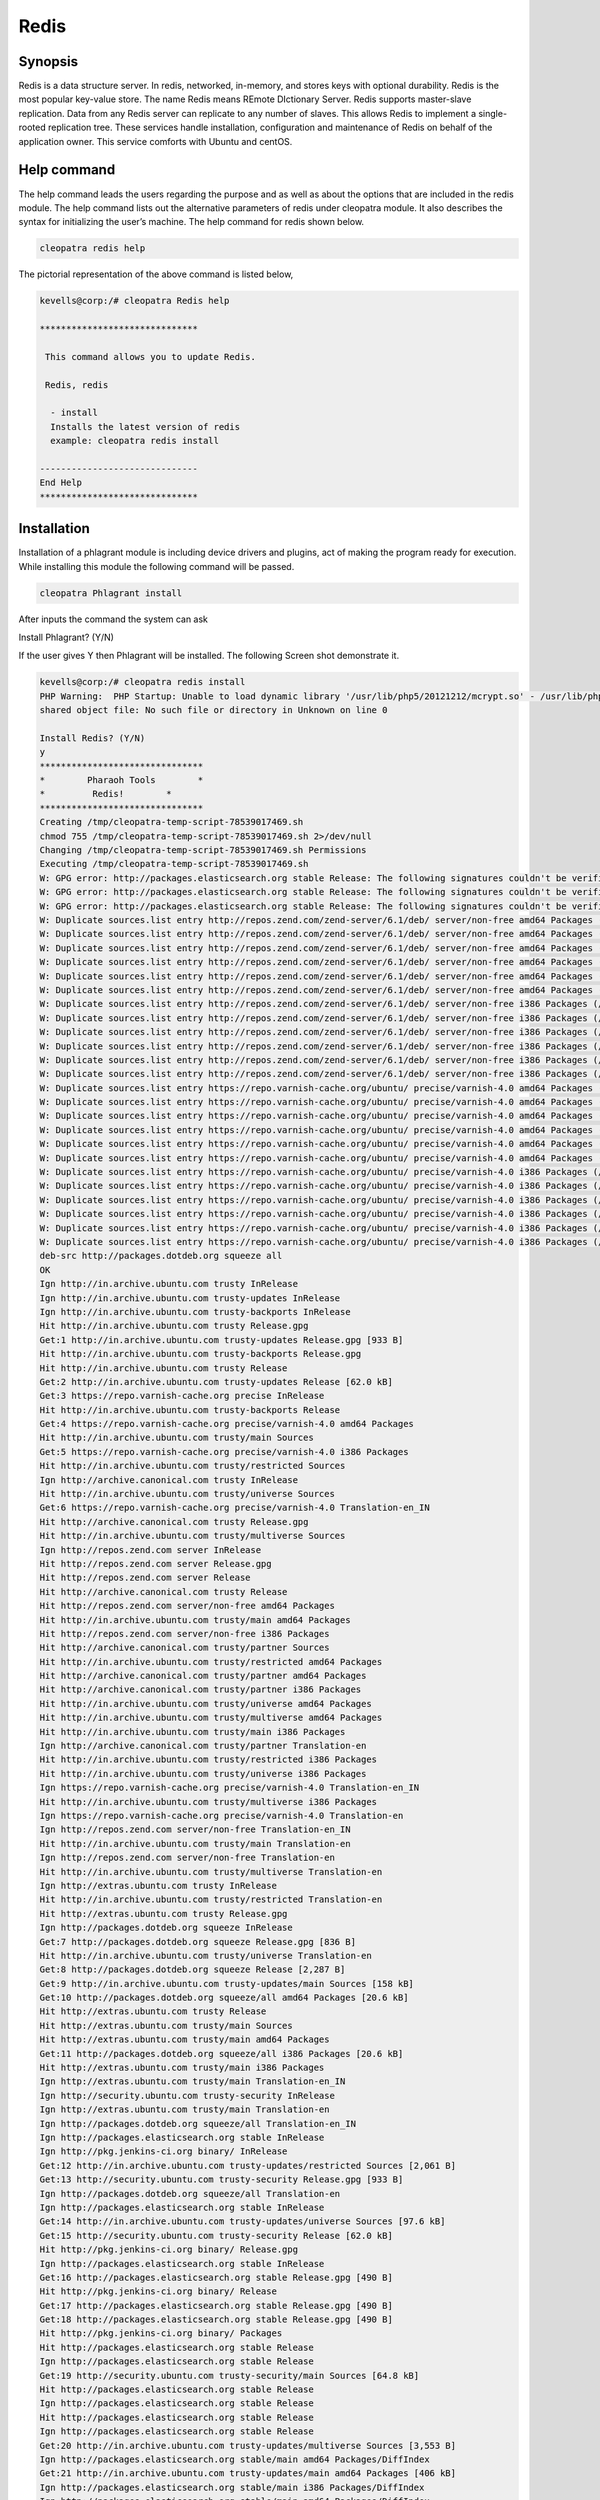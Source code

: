 ======
Redis
======

Synopsis
----------------

Redis is a data structure server. In redis, networked, in-memory, and stores keys with optional durability. Redis is the most popular key-value store. The name Redis means REmote DIctionary Server. Redis supports master-slave replication. Data from any Redis server can replicate to any number of slaves. This allows Redis to implement a single-rooted replication tree. These services handle installation, configuration and maintenance of Redis on behalf of the application owner. This service comforts with Ubuntu and centOS.

Help command
------------------------

The help command leads the users regarding the purpose and as well as about the options that are included in the redis module. The help command lists out the alternative parameters of redis under cleopatra module. It also describes the syntax for initializing the user’s machine. The help command for redis shown below.

.. code-block:: bash

		cleopatra redis help

The pictorial representation of the above command is listed below,

.. code-block:: bash

 kevells@corp:/# cleopatra Redis help
 
 ******************************

  This command allows you to update Redis.
 
  Redis, redis

   - install
   Installs the latest version of redis
   example: cleopatra redis install

 ------------------------------
 End Help
 ******************************


Installation
-----------------

Installation of a phlagrant module is including device drivers and plugins, act of making the program ready for execution. While installing this module the following command will be passed.

.. code-block:: bash

 cleopatra Phlagrant install

After inputs the command the system can ask

Install Phlagrant? (Y/N)

If the user gives Y then Phlagrant will be installed. The following Screen shot demonstrate it.

.. code-block:: bash

 kevells@corp:/# cleopatra redis install
 PHP Warning:  PHP Startup: Unable to load dynamic library '/usr/lib/php5/20121212/mcrypt.so' - /usr/lib/php5/20121212/mcrypt.so: cannot open 
 shared object file: No such file or directory in Unknown on line 0

 Install Redis? (Y/N) 
 y
 *******************************
 *        Pharaoh Tools        *
 *         Redis!        *
 *******************************
 Creating /tmp/cleopatra-temp-script-78539017469.sh
 chmod 755 /tmp/cleopatra-temp-script-78539017469.sh 2>/dev/null
 Changing /tmp/cleopatra-temp-script-78539017469.sh Permissions
 Executing /tmp/cleopatra-temp-script-78539017469.sh
 W: GPG error: http://packages.elasticsearch.org stable Release: The following signatures couldn't be verified because the public key is not available: NO_PUBKEY D27D666CD88E42B4
 W: GPG error: http://packages.elasticsearch.org stable Release: The following signatures couldn't be verified because the public key is not available: NO_PUBKEY D27D666CD88E42B4
 W: GPG error: http://packages.elasticsearch.org stable Release: The following signatures couldn't be verified because the public key is not available: NO_PUBKEY D27D666CD88E42B4
 W: Duplicate sources.list entry http://repos.zend.com/zend-server/6.1/deb/ server/non-free amd64 Packages (/var/lib/apt/lists/repos.zend.com_zend-server_6.1_deb_dists_server_non-free_binary-amd64_Packages)
 W: Duplicate sources.list entry http://repos.zend.com/zend-server/6.1/deb/ server/non-free amd64 Packages (/var/lib/apt/lists/repos.zend.com_zend-server_6.1_deb_dists_server_non-free_binary-amd64_Packages)
 W: Duplicate sources.list entry http://repos.zend.com/zend-server/6.1/deb/ server/non-free amd64 Packages (/var/lib/apt/lists/repos.zend.com_zend-server_6.1_deb_dists_server_non-free_binary-amd64_Packages)
 W: Duplicate sources.list entry http://repos.zend.com/zend-server/6.1/deb/ server/non-free amd64 Packages (/var/lib/apt/lists/repos.zend.com_zend-server_6.1_deb_dists_server_non-free_binary-amd64_Packages)
 W: Duplicate sources.list entry http://repos.zend.com/zend-server/6.1/deb/ server/non-free amd64 Packages (/var/lib/apt/lists/repos.zend.com_zend-server_6.1_deb_dists_server_non-free_binary-amd64_Packages)
 W: Duplicate sources.list entry http://repos.zend.com/zend-server/6.1/deb/ server/non-free amd64 Packages (/var/lib/apt/lists/repos.zend.com_zend-server_6.1_deb_dists_server_non-free_binary-amd64_Packages)
 W: Duplicate sources.list entry http://repos.zend.com/zend-server/6.1/deb/ server/non-free i386 Packages (/var/lib/apt/lists/repos.zend.com_zend-server_6.1_deb_dists_server_non-free_binary-i386_Packages)
 W: Duplicate sources.list entry http://repos.zend.com/zend-server/6.1/deb/ server/non-free i386 Packages (/var/lib/apt/lists/repos.zend.com_zend-server_6.1_deb_dists_server_non-free_binary-i386_Packages)
 W: Duplicate sources.list entry http://repos.zend.com/zend-server/6.1/deb/ server/non-free i386 Packages (/var/lib/apt/lists/repos.zend.com_zend-server_6.1_deb_dists_server_non-free_binary-i386_Packages)
 W: Duplicate sources.list entry http://repos.zend.com/zend-server/6.1/deb/ server/non-free i386 Packages (/var/lib/apt/lists/repos.zend.com_zend-server_6.1_deb_dists_server_non-free_binary-i386_Packages)
 W: Duplicate sources.list entry http://repos.zend.com/zend-server/6.1/deb/ server/non-free i386 Packages (/var/lib/apt/lists/repos.zend.com_zend-server_6.1_deb_dists_server_non-free_binary-i386_Packages)
 W: Duplicate sources.list entry http://repos.zend.com/zend-server/6.1/deb/ server/non-free i386 Packages (/var/lib/apt/lists/repos.zend.com_zend-server_6.1_deb_dists_server_non-free_binary-i386_Packages)
 W: Duplicate sources.list entry https://repo.varnish-cache.org/ubuntu/ precise/varnish-4.0 amd64 Packages (/var/lib/apt/lists/repo.varnish-cache.org_ubuntu_dists_precise_varnish-4.0_binary-amd64_Packages)
 W: Duplicate sources.list entry https://repo.varnish-cache.org/ubuntu/ precise/varnish-4.0 amd64 Packages (/var/lib/apt/lists/repo.varnish-cache.org_ubuntu_dists_precise_varnish-4.0_binary-amd64_Packages)
 W: Duplicate sources.list entry https://repo.varnish-cache.org/ubuntu/ precise/varnish-4.0 amd64 Packages (/var/lib/apt/lists/repo.varnish-cache.org_ubuntu_dists_precise_varnish-4.0_binary-amd64_Packages)
 W: Duplicate sources.list entry https://repo.varnish-cache.org/ubuntu/ precise/varnish-4.0 amd64 Packages (/var/lib/apt/lists/repo.varnish-cache.org_ubuntu_dists_precise_varnish-4.0_binary-amd64_Packages)
 W: Duplicate sources.list entry https://repo.varnish-cache.org/ubuntu/ precise/varnish-4.0 amd64 Packages (/var/lib/apt/lists/repo.varnish-cache.org_ubuntu_dists_precise_varnish-4.0_binary-amd64_Packages)
 W: Duplicate sources.list entry https://repo.varnish-cache.org/ubuntu/ precise/varnish-4.0 amd64 Packages (/var/lib/apt/lists/repo.varnish-cache.org_ubuntu_dists_precise_varnish-4.0_binary-amd64_Packages)
 W: Duplicate sources.list entry https://repo.varnish-cache.org/ubuntu/ precise/varnish-4.0 i386 Packages (/var/lib/apt/lists/repo.varnish-cache.org_ubuntu_dists_precise_varnish-4.0_binary-i386_Packages)
 W: Duplicate sources.list entry https://repo.varnish-cache.org/ubuntu/ precise/varnish-4.0 i386 Packages (/var/lib/apt/lists/repo.varnish-cache.org_ubuntu_dists_precise_varnish-4.0_binary-i386_Packages)
 W: Duplicate sources.list entry https://repo.varnish-cache.org/ubuntu/ precise/varnish-4.0 i386 Packages (/var/lib/apt/lists/repo.varnish-cache.org_ubuntu_dists_precise_varnish-4.0_binary-i386_Packages)
 W: Duplicate sources.list entry https://repo.varnish-cache.org/ubuntu/ precise/varnish-4.0 i386 Packages (/var/lib/apt/lists/repo.varnish-cache.org_ubuntu_dists_precise_varnish-4.0_binary-i386_Packages)
 W: Duplicate sources.list entry https://repo.varnish-cache.org/ubuntu/ precise/varnish-4.0 i386 Packages (/var/lib/apt/lists/repo.varnish-cache.org_ubuntu_dists_precise_varnish-4.0_binary-i386_Packages)
 W: Duplicate sources.list entry https://repo.varnish-cache.org/ubuntu/ precise/varnish-4.0 i386 Packages (/var/lib/apt/lists/repo.varnish-cache.org_ubuntu_dists_precise_varnish-4.0_binary-i386_Packages)
 deb-src http://packages.dotdeb.org squeeze all
 OK
 Ign http://in.archive.ubuntu.com trusty InRelease
 Ign http://in.archive.ubuntu.com trusty-updates InRelease
 Ign http://in.archive.ubuntu.com trusty-backports InRelease
 Hit http://in.archive.ubuntu.com trusty Release.gpg
 Get:1 http://in.archive.ubuntu.com trusty-updates Release.gpg [933 B]
 Hit http://in.archive.ubuntu.com trusty-backports Release.gpg
 Hit http://in.archive.ubuntu.com trusty Release
 Get:2 http://in.archive.ubuntu.com trusty-updates Release [62.0 kB]
 Get:3 https://repo.varnish-cache.org precise InRelease
 Hit http://in.archive.ubuntu.com trusty-backports Release
 Get:4 https://repo.varnish-cache.org precise/varnish-4.0 amd64 Packages
 Hit http://in.archive.ubuntu.com trusty/main Sources
 Get:5 https://repo.varnish-cache.org precise/varnish-4.0 i386 Packages
 Hit http://in.archive.ubuntu.com trusty/restricted Sources
 Ign http://archive.canonical.com trusty InRelease
 Hit http://in.archive.ubuntu.com trusty/universe Sources
 Get:6 https://repo.varnish-cache.org precise/varnish-4.0 Translation-en_IN
 Hit http://archive.canonical.com trusty Release.gpg
 Hit http://in.archive.ubuntu.com trusty/multiverse Sources
 Ign http://repos.zend.com server InRelease
 Hit http://repos.zend.com server Release.gpg
 Hit http://repos.zend.com server Release
 Hit http://archive.canonical.com trusty Release
 Hit http://repos.zend.com server/non-free amd64 Packages
 Hit http://in.archive.ubuntu.com trusty/main amd64 Packages
 Hit http://repos.zend.com server/non-free i386 Packages
 Hit http://archive.canonical.com trusty/partner Sources
 Hit http://in.archive.ubuntu.com trusty/restricted amd64 Packages
 Hit http://archive.canonical.com trusty/partner amd64 Packages
 Hit http://archive.canonical.com trusty/partner i386 Packages
 Hit http://in.archive.ubuntu.com trusty/universe amd64 Packages
 Hit http://in.archive.ubuntu.com trusty/multiverse amd64 Packages
 Hit http://in.archive.ubuntu.com trusty/main i386 Packages
 Ign http://archive.canonical.com trusty/partner Translation-en
 Hit http://in.archive.ubuntu.com trusty/restricted i386 Packages
 Hit http://in.archive.ubuntu.com trusty/universe i386 Packages
 Ign https://repo.varnish-cache.org precise/varnish-4.0 Translation-en_IN
 Hit http://in.archive.ubuntu.com trusty/multiverse i386 Packages
 Ign https://repo.varnish-cache.org precise/varnish-4.0 Translation-en
 Ign http://repos.zend.com server/non-free Translation-en_IN
 Hit http://in.archive.ubuntu.com trusty/main Translation-en
 Ign http://repos.zend.com server/non-free Translation-en
 Hit http://in.archive.ubuntu.com trusty/multiverse Translation-en
 Ign http://extras.ubuntu.com trusty InRelease
 Hit http://in.archive.ubuntu.com trusty/restricted Translation-en
 Hit http://extras.ubuntu.com trusty Release.gpg
 Ign http://packages.dotdeb.org squeeze InRelease
 Get:7 http://packages.dotdeb.org squeeze Release.gpg [836 B]
 Hit http://in.archive.ubuntu.com trusty/universe Translation-en
 Get:8 http://packages.dotdeb.org squeeze Release [2,287 B]
 Get:9 http://in.archive.ubuntu.com trusty-updates/main Sources [158 kB]
 Get:10 http://packages.dotdeb.org squeeze/all amd64 Packages [20.6 kB]
 Hit http://extras.ubuntu.com trusty Release
 Hit http://extras.ubuntu.com trusty/main Sources
 Hit http://extras.ubuntu.com trusty/main amd64 Packages
 Get:11 http://packages.dotdeb.org squeeze/all i386 Packages [20.6 kB]
 Hit http://extras.ubuntu.com trusty/main i386 Packages
 Ign http://extras.ubuntu.com trusty/main Translation-en_IN
 Ign http://security.ubuntu.com trusty-security InRelease
 Ign http://extras.ubuntu.com trusty/main Translation-en
 Ign http://packages.dotdeb.org squeeze/all Translation-en_IN
 Ign http://packages.elasticsearch.org stable InRelease
 Ign http://pkg.jenkins-ci.org binary/ InRelease
 Get:12 http://in.archive.ubuntu.com trusty-updates/restricted Sources [2,061 B]
 Get:13 http://security.ubuntu.com trusty-security Release.gpg [933 B]
 Ign http://packages.dotdeb.org squeeze/all Translation-en
 Ign http://packages.elasticsearch.org stable InRelease
 Get:14 http://in.archive.ubuntu.com trusty-updates/universe Sources [97.6 kB]
 Get:15 http://security.ubuntu.com trusty-security Release [62.0 kB]
 Hit http://pkg.jenkins-ci.org binary/ Release.gpg
 Ign http://packages.elasticsearch.org stable InRelease
 Get:16 http://packages.elasticsearch.org stable Release.gpg [490 B]
 Hit http://pkg.jenkins-ci.org binary/ Release
 Get:17 http://packages.elasticsearch.org stable Release.gpg [490 B]
 Get:18 http://packages.elasticsearch.org stable Release.gpg [490 B]
 Hit http://pkg.jenkins-ci.org binary/ Packages
 Hit http://packages.elasticsearch.org stable Release
 Ign http://packages.elasticsearch.org stable Release
 Get:19 http://security.ubuntu.com trusty-security/main Sources [64.8 kB]
 Hit http://packages.elasticsearch.org stable Release
 Ign http://packages.elasticsearch.org stable Release
 Hit http://packages.elasticsearch.org stable Release
 Ign http://packages.elasticsearch.org stable Release
 Get:20 http://in.archive.ubuntu.com trusty-updates/multiverse Sources [3,553 B]
 Ign http://packages.elasticsearch.org stable/main amd64 Packages/DiffIndex
 Get:21 http://in.archive.ubuntu.com trusty-updates/main amd64 Packages [406 kB]
 Ign http://packages.elasticsearch.org stable/main i386 Packages/DiffIndex
 Ign http://packages.elasticsearch.org stable/main amd64 Packages/DiffIndex
 Ign http://packages.elasticsearch.org stable/main i386 Packages/DiffIndex
 Get:22 http://security.ubuntu.com trusty-security/restricted Sources [2,061 B]
 Ign http://ppa.launchpad.net trusty InRelease
 Hit http://dl.hhvm.com trusty InRelease
 Get:23 http://security.ubuntu.com trusty-security/universe Sources [17.4 kB]
 Hit http://ppa.launchpad.net trusty Release.gpg
 Hit http://dl.hhvm.com trusty/main amd64 Packages
 Ign http://packages.elasticsearch.org stable/main amd64 Packages/DiffIndex
 Hit http://dl.hhvm.com trusty/main i386 Packages
 Hit http://ppa.launchpad.net trusty Release
 Get:24 http://security.ubuntu.com trusty-security/multiverse Sources [723 B]
 Ign http://wireframesketcher.com  InRelease
 Ign http://packages.elasticsearch.org stable/main i386 Packages/DiffIndex
 Get:25 http://security.ubuntu.com trusty-security/main amd64 Packages [200 kB]
 Hit http://wireframesketcher.com  Release.gpg
 Hit http://ppa.launchpad.net trusty/main amd64 Packages
 Hit http://wireframesketcher.com  Release
 Hit http://ppa.launchpad.net trusty/main i386 Packages
 Ign http://pkg.jenkins-ci.org binary/ Translation-en_IN
 Hit http://ppa.launchpad.net trusty/main Translation-en
 Ign http://pkg.jenkins-ci.org binary/ Translation-en
 Hit http://wireframesketcher.com  Packages
 Ign http://dl.hhvm.com trusty/main Translation-en_IN
 Ign http://dl.hhvm.com trusty/main Translation-en
 Ign http://wireframesketcher.com  Translation-en_IN
 Ign http://wireframesketcher.com  Translation-en
 Get:26 http://security.ubuntu.com trusty-security/restricted amd64 Packages [8,875 B]
 Get:27 http://security.ubuntu.com trusty-security/universe amd64 Packages [85.3 kB]
 Get:28 http://security.ubuntu.com trusty-security/multiverse amd64 Packages [1,161 B]
 Get:29 http://security.ubuntu.com trusty-security/main i386 Packages [190 kB]
 Hit http://packages.elasticsearch.org stable/main amd64 Packages
 Get:30 http://in.archive.ubuntu.com trusty-updates/restricted amd64 Packages [8,875 B]
 Hit http://packages.elasticsearch.org stable/main i386 Packages
 Get:31 http://in.archive.ubuntu.com trusty-updates/universe amd64 Packages [241 kB]
 Ign http://packages.elasticsearch.org stable/main Translation-en_IN
 Ign http://packages.elasticsearch.org stable/main Translation-en
 Hit http://packages.elasticsearch.org stable/main amd64 Packages
 Hit http://packages.elasticsearch.org stable/main i386 Packages
 Ign http://packages.elasticsearch.org stable/main Translation-en_IN
 Get:32 http://in.archive.ubuntu.com trusty-updates/multiverse amd64 Packages [9,382 B]
 Ign http://packages.elasticsearch.org stable/main Translation-en
 Get:33 http://in.archive.ubuntu.com trusty-updates/main i386 Packages [397 kB]
 Hit http://packages.elasticsearch.org stable/main amd64 Packages
 Hit http://packages.elasticsearch.org stable/main i386 Packages
 Ign http://packages.elasticsearch.org stable/main Translation-en_IN
 Ign http://packages.elasticsearch.org stable/main Translation-en
 Get:34 http://security.ubuntu.com trusty-security/restricted i386 Packages [8,846 B]
 Get:35 http://security.ubuntu.com trusty-security/universe i386 Packages [85.3 kB]
 Get:36 http://security.ubuntu.com trusty-security/multiverse i386 Packages [1,412 B]
 Hit http://security.ubuntu.com trusty-security/main Translation-en
 Hit http://security.ubuntu.com trusty-security/multiverse Translation-en
 Hit http://security.ubuntu.com trusty-security/restricted Translation-en
 Hit http://security.ubuntu.com trusty-security/universe Translation-en
 Get:37 http://in.archive.ubuntu.com trusty-updates/restricted i386 Packages [8,846 B]
 Get:38 http://in.archive.ubuntu.com trusty-updates/universe i386 Packages [241 kB]
 Get:39 http://in.archive.ubuntu.com trusty-updates/multiverse i386 Packages [9,558 B]
 Hit http://in.archive.ubuntu.com trusty-updates/main Translation-en
 Hit http://in.archive.ubuntu.com trusty-updates/multiverse Translation-en
 Hit http://in.archive.ubuntu.com trusty-updates/restricted Translation-en
 Hit http://in.archive.ubuntu.com trusty-updates/universe Translation-en
 Hit http://in.archive.ubuntu.com trusty-backports/main Sources
 Hit http://in.archive.ubuntu.com trusty-backports/restricted Sources
 Hit http://in.archive.ubuntu.com trusty-backports/universe Sources
 Hit http://in.archive.ubuntu.com trusty-backports/multiverse Sources
 Hit http://in.archive.ubuntu.com trusty-backports/main amd64 Packages
 Hit http://in.archive.ubuntu.com trusty-backports/restricted amd64 Packages
 Hit http://in.archive.ubuntu.com trusty-backports/universe amd64 Packages
 Hit http://in.archive.ubuntu.com trusty-backports/multiverse amd64 Packages
 Hit http://in.archive.ubuntu.com trusty-backports/main i386 Packages
 Hit http://in.archive.ubuntu.com trusty-backports/restricted i386 Packages
 Hit http://in.archive.ubuntu.com trusty-backports/universe i386 Packages
 Hit http://in.archive.ubuntu.com trusty-backports/multiverse i386 Packages
 Hit http://in.archive.ubuntu.com trusty-backports/main Translation-en
 Hit http://in.archive.ubuntu.com trusty-backports/multiverse Translation-en
 Hit http://in.archive.ubuntu.com trusty-backports/restricted Translation-en
 Hit http://in.archive.ubuntu.com trusty-backports/universe Translation-en
 Ign http://in.archive.ubuntu.com trusty/main Translation-en_IN
 Ign http://in.archive.ubuntu.com trusty/multiverse Translation-en_IN
 Ign http://in.archive.ubuntu.com trusty/restricted Translation-en_IN
 Ign http://in.archive.ubuntu.com trusty/universe Translation-en_IN
 Fetched 2,441 kB in 1min 15s (32.5 kB/s)
 Reading package lists...
 Temp File /tmp/cleopatra-temp-script-78539017469.sh Removed
 [Pharaoh Logging] Package redis-server from the Packager Apt is already installed, so not installing
 ... All done!
 *******************************
 Thanks for installing , visit www.pharaohtools.com for more
 ******************************
 
 
 Single App Installer:
 --------------------------------------------
 Redis: Success
 ------------------------------
 Installer Finished
 ******************************




Option
-----------

.. cssclass:: table-bordered

 +--------------------------+------------------------+----------------------------------------+-------------------------------------+
 | Parameters		    | Directory(default)     | Alternative Options		      |	Comments			    |
 +==========================+========================+========================================+=====================================+
 |Install Redis ?	    | Yes		     | Instead of using redis, the user       | It installs redis under cleopatra   |
 |			    |			     | can use Redis			      |					    |
 +--------------------------+------------------------+----------------------------------------+-------------------------------------+
 |Install Redis ?           | No                     | Instead of using redis, the user can   | It stops the installation process.  |
 |			    |			     | use Redis.|			      | 				    |
 +--------------------------+------------------------+----------------------------------------+-------------------------------------+


Benefits
-------------

* Automatic scaling, unlimited Redis nodes.
* High availability in Ubuntu and cent OS.
* Data persistence and durability.
* Daily and on-demand backups.
* Built-in clustering.
* Non case sensitivity. 
